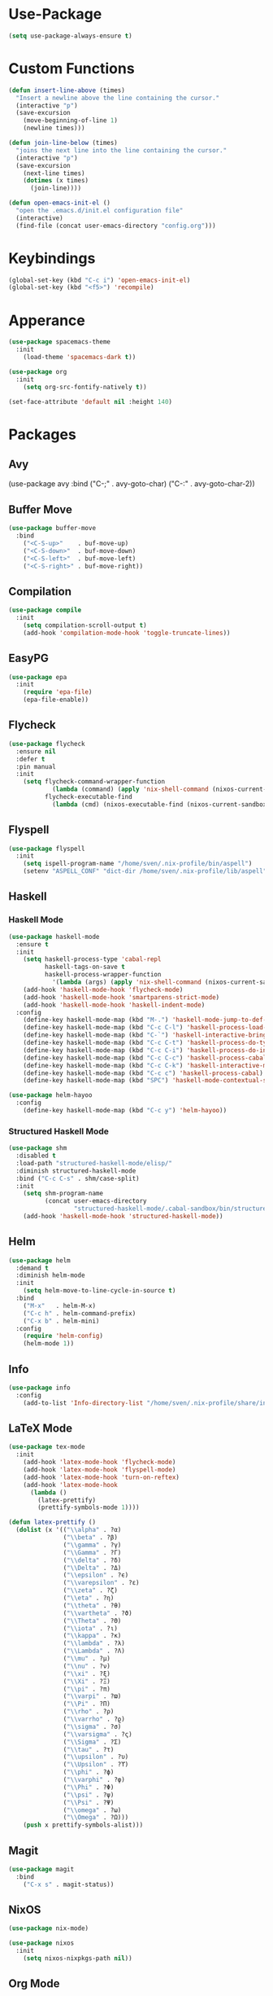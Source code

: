 * Use-Package
#+begin_src emacs-lisp
(setq use-package-always-ensure t)
#+end_src

* Custom Functions
#+begin_src emacs-lisp
(defun insert-line-above (times)
  "Insert a newline above the line containing the cursor."
  (interactive "p")
  (save-excursion
    (move-beginning-of-line 1)
    (newline times)))

(defun join-line-below (times)
  "joins the next line into the line containing the cursor."
  (interactive "p")
  (save-excursion
    (next-line times)
    (dotimes (x times)
      (join-line))))

(defun open-emacs-init-el ()
  "open the .emacs.d/init.el configuration file"
  (interactive)
  (find-file (concat user-emacs-directory "config.org")))
#+end_src

* Keybindings
#+begin_src emacs-lisp
(global-set-key (kbd "C-c i") 'open-emacs-init-el)
(global-set-key (kbd "<f5>") 'recompile)
#+end_src

* Apperance
#+begin_src emacs-lisp
(use-package spacemacs-theme
  :init
    (load-theme 'spacemacs-dark t))

(use-package org
  :init
    (setq org-src-fontify-natively t))

(set-face-attribute 'default nil :height 140)
#+end_src

* Packages

** Avy
#+bepgin_src emacs-lisp
(use-package avy
  :bind
    ("C-;" . avy-goto-char)
    ("C-:" . avy-goto-char-2))
#+end_src

** Buffer Move
#+begin_src emacs-lisp
(use-package buffer-move
  :bind
    ("<C-S-up>"    . buf-move-up)
    ("<C-S-down>"  . buf-move-down)
    ("<C-S-left>"  . buf-move-left)
    ("<C-S-right>" . buf-move-right))
#+end_src

** Compilation
#+begin_src emacs-lisp
(use-package compile
  :init
    (setq compilation-scroll-output t)
    (add-hook 'compilation-mode-hook 'toggle-truncate-lines))
#+end_src

** EasyPG
#+begin_src emacs-lisp
(use-package epa
  :init
    (require 'epa-file)
    (epa-file-enable))
#+end_src

** Flycheck

#+begin_src emacs-lisp
(use-package flycheck
  :ensure nil
  :defer t
  :pin manual
  :init
    (setq flycheck-command-wrapper-function
            (lambda (command) (apply 'nix-shell-command (nixos-current-sandbox) command))
          flycheck-executable-find
            (lambda (cmd) (nixos-executable-find (nixos-current-sandbox) cmd))))
#+end_src

** Flyspell

#+begin_src emacs-lisp
(use-package flyspell
  :init
    (setq ispell-program-name "/home/sven/.nix-profile/bin/aspell")
    (setenv "ASPELL_CONF" "dict-dir /home/sven/.nix-profile/lib/aspell"))
#+end_src

** Haskell
*** Haskell Mode
#+begin_src emacs-lisp
(use-package haskell-mode
  :ensure t
  :init
    (setq haskell-process-type 'cabal-repl
          haskell-tags-on-save t
          haskell-process-wrapper-function
            '(lambda (args) (apply 'nix-shell-command (nixos-current-sandbox) args)))
    (add-hook 'haskell-mode-hook 'flycheck-mode)
    (add-hook 'haskell-mode-hook 'smartparens-strict-mode)
    (add-hook 'haskell-mode-hook 'haskell-indent-mode)
  :config
    (define-key haskell-mode-map (kbd "M-.") 'haskell-mode-jump-to-def-or-tag)
    (define-key haskell-mode-map (kbd "C-c C-l") 'haskell-process-load-or-reload)
    (define-key haskell-mode-map (kbd "C-`") 'haskell-interactive-bring)
    (define-key haskell-mode-map (kbd "C-c C-t") 'haskell-process-do-type)
    (define-key haskell-mode-map (kbd "C-c C-i") 'haskell-process-do-info)
    (define-key haskell-mode-map (kbd "C-c C-c") 'haskell-process-cabal-build)
    (define-key haskell-mode-map (kbd "C-c C-k") 'haskell-interactive-mode-clear)
    (define-key haskell-mode-map (kbd "C-c c") 'haskell-process-cabal)
    (define-key haskell-mode-map (kbd "SPC") 'haskell-mode-contextual-space))

(use-package helm-hayoo
  :config
    (define-key haskell-mode-map (kbd "C-c y") 'helm-hayoo))
#+end_src

*** Structured Haskell Mode
#+begin_src emacs-lisp
(use-package shm
  :disabled t
  :load-path "structured-haskell-mode/elisp/"
  :diminish structured-haskell-mode
  :bind ("C-c C-s" . shm/case-split)
  :init
    (setq shm-program-name
          (concat user-emacs-directory
                  "structured-haskell-mode/.cabal-sandbox/bin/structured-haskell-mode"))
    (add-hook 'haskell-mode-hook 'structured-haskell-mode))
#+end_src

** Helm
#+begin_src emacs-lisp
(use-package helm
  :demand t
  :diminish helm-mode
  :init
    (setq helm-move-to-line-cycle-in-source t)
  :bind
    ("M-x"   . helm-M-x)
    ("C-c h" . helm-command-prefix)
    ("C-x b" . helm-mini)
  :config
    (require 'helm-config)
    (helm-mode 1))
#+end_src

** Info
#+begin_src emacs-lisp
(use-package info
  :config
    (add-to-list 'Info-directory-list "/home/sven/.nix-profile/share/info/"))
#+end_src

** LaTeX Mode
#+begin_src emacs-lisp
(use-package tex-mode
  :init
    (add-hook 'latex-mode-hook 'flycheck-mode)
    (add-hook 'latex-mode-hook 'flyspell-mode)
    (add-hook 'latex-mode-hook 'turn-on-reftex)
    (add-hook 'latex-mode-hook
      (lambda ()
        (latex-prettify)
        (prettify-symbols-mode 1))))

(defun latex-prettify ()
  (dolist (x '(("\\alpha" . ?α)
               ("\\beta" . ?β)
               ("\\gamma" . ?γ)
               ("\\Gamma" . ?Γ)
               ("\\delta" . ?δ)
               ("\\Delta" . ?Δ)
               ("\\epsilon" . ?ϵ)
               ("\\varepsilon" . ?ε)
               ("\\zeta" . ?ζ)
               ("\\eta" . ?η)
               ("\\theta" . ?θ)
               ("\\vartheta" . ?ϑ)
               ("\\Theta" . ?Θ)
               ("\\iota" . ?ι)
               ("\\kappa" . ?κ)
               ("\\lambda" . ?λ)
               ("\\Lambda" . ?Λ)
               ("\\mu" . ?μ)
               ("\\nu" . ?ν)
               ("\\xi" . ?ξ)
               ("\\Xi" . ?Ξ)
               ("\\pi" . ?π)
               ("\\varpi" . ?ϖ)
               ("\\Pi" . ?Π)
               ("\\rho" . ?ρ)
               ("\\varrho" . ?ϱ)
               ("\\sigma" . ?σ)
               ("\\varsigma" . ?ς)
               ("\\Sigma" . ?Σ)
               ("\\tau" . ?τ)
               ("\\upsilon" . ?υ)
               ("\\Upsilon" . ?ϒ)
               ("\\phi" . ?ϕ)
               ("\\varphi" . ?φ)
               ("\\Phi" . ?Φ)
               ("\\psi" . ?ψ)
               ("\\Psi" . ?Ψ)
               ("\\omega" . ?ω)
               ("\\Omega" . ?Ω)))
    (push x prettify-symbols-alist)))
#+end_src

** Magit
#+begin_src emacs-lisp
(use-package magit
  :bind
    ("C-x s" . magit-status))
#+end_src

** NixOS
#+begin_src emacs-lisp
(use-package nix-mode)

(use-package nixos
  :init
    (setq nixos-nixpkgs-path nil))
#+end_src

** Org Mode
Keybindings that I cannot remember. Hopefully this list
gets shorter over time.

S-TAB          Global Cycling
C-u C-u TAB    Startup visibility
C-c C-n        Next Heading
C-c C-p        Previouse Heading
C-RET          Insert Heading
M-S-RET        Insert TODO
M-left         Demote Heading
M-right        Promote Heading
M-S-left       Demote Subtree
M-S-right      Promote Subtree
M-h            Mark element
C-c ^          Sort

#+begin_src emacs-lisp
(use-package org
  :bind
    ("C-c l" . org-store-link)
    ("C-c a" . org-agenda)
    ("C-c c" . org-capture)
    ("C-c b" . org-iswitchb))
#+end_src

** Rainbow delimiter
#+begin_src emacs-lisp
(use-package rainbow-delimiters
  :ensure t
  :diminish rainbow-delimiters-mode
  :init
    (add-hook 'emacs-lisp-mode-hook
              'rainbow-delimiters-mode))
#+end_src

** Smart Parens
#+begin_src emacs-lisp
(use-package smartparens
  :diminish smartparens-mode
  :config
    (require 'smartparens-config)
    (sp-use-smartparens-bindings)
    (sp-local-pair 'emacs-lisp-mode "'" nil :actions nil)
    (add-hook 'emacs-lisp-mode-hook
              'smartparens-strict-mode))
#+end_src

** Speedbar
#+begin_src emacs-lisp
(require 'speedbar)
(speedbar-add-supported-extension ".hs")
#+end_src

** Twittering Mode
#+begin_src emacs-lisp
(use-package twittering-mode
  :init
    (advice-add 'twittering-capable-of-encryption-p
      :around (lambda (fun &rest args) t))
    (setq twittering-use-master-password t
          twittering-username "svenkeidel@gmail.com"))
#+end_src

** W3M
#+begin_src emacs-lisp
(use-package w3m
  :commands (w3m-browse-url)
  :init (setq browse-url-browser-function 'w3m-browse-url))
#+end_src

** Winner Mode
#+begin_src emacs-lisp
(winner-mode 1)
#+end_src

** Whitespace Config
#+begin_src emacs-lisp
(use-package whitespace
  :ensure t
  :diminish global-whitespace-mode
  :init
    (progn
      (setq whitespace-line-column 80)
      (setq whitespace-style '(face empty tabs lines-tail trailing))
      (setq-default indent-tabs-mode nil))
  :config
    (global-whitespace-mode 1))
#+end_src
